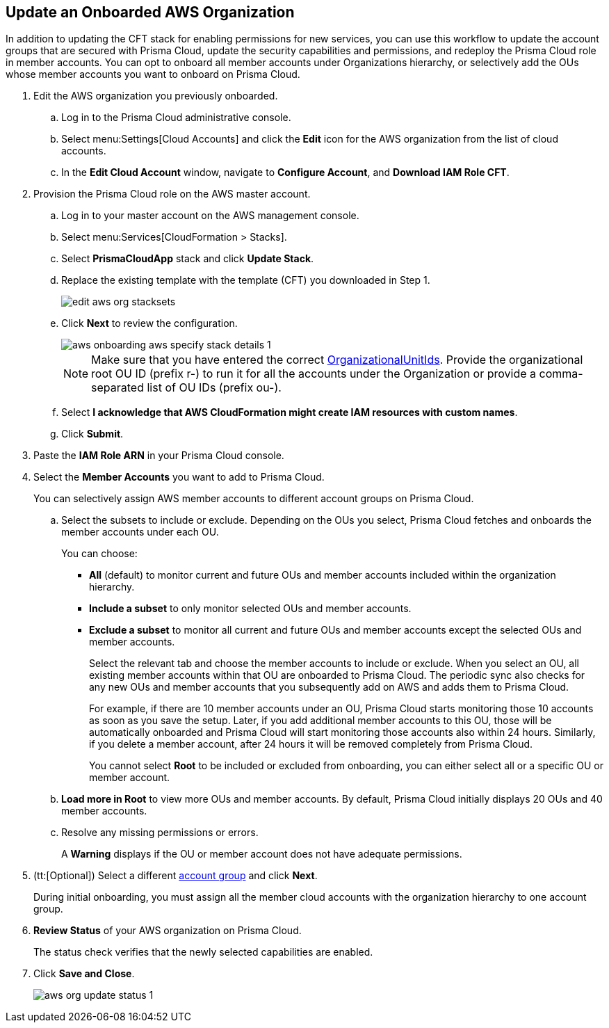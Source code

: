 :topic_type: task
[.task]

== Update an Onboarded AWS Organization

In addition to updating the CFT stack for enabling permissions for new services, you can use this workflow to update the account groups that are secured with Prisma Cloud, update the security capabilities and permissions, and redeploy the Prisma Cloud role in member accounts. You can opt to onboard all member accounts under Organizations hierarchy, or selectively add the OUs whose member accounts you want to onboard on Prisma Cloud.

[.procedure]
. Edit the AWS organization you previously onboarded. 

.. Log in to the Prisma Cloud administrative console.

.. Select menu:Settings[Cloud Accounts] and click the *Edit* icon for the AWS organization from the list of cloud accounts.

.. In the *Edit Cloud Account* window, navigate to *Configure Account*, and *Download IAM Role CFT*.

. Provision the Prisma Cloud role on the AWS master account.

.. Log in to your master account on the AWS management console.

.. Select menu:Services[CloudFormation > Stacks].

.. Select *PrismaCloudApp* stack and click *Update Stack*.

.. Replace the existing template with the template (CFT) you downloaded in Step 1.
+
image::edit-aws-org-stacksets.png[scale=20]

.. Click *Next* to review the configuration.
+
image::aws-onboarding-aws-specify-stack-details-1.png[scale=30]
+
[NOTE]
====
Make sure that you have entered the correct https://docs.aws.amazon.com/organizations/latest/userguide/orgs_manage_org_details.html#orgs_view_root[OrganizationalUnitIds]. Provide the organizational root OU ID (prefix r-) to run it for all the accounts under the Organization or provide a comma-separated list of OU IDs (prefix ou-).
====

.. Select *I acknowledge that AWS CloudFormation might create IAM resources with custom names*.

.. Click *Submit*.

. Paste the *IAM Role ARN* in your Prisma Cloud console.

. Select the *Member Accounts* you want to add to Prisma Cloud.
+
You can selectively assign AWS member accounts to different account groups on Prisma Cloud.

.. Select the subsets to include or exclude. Depending on the OUs you select, Prisma Cloud fetches and onboards the member accounts under each OU.
+
You can choose:
+
*** *All* (default) to monitor current and future OUs and member accounts included within the organization hierarchy.

*** *Include a subset* to only monitor selected OUs and member accounts.

*** *Exclude a subset* to monitor all current and future OUs and member accounts except the selected OUs and member accounts.
+
Select the relevant tab and choose the member accounts to include or exclude. When you select an OU, all existing member accounts within that OU are onboarded to Prisma Cloud. The periodic sync also checks for any new OUs and member accounts that you subsequently add on AWS and adds them to Prisma Cloud.
+
For example, if there are 10 member accounts under an OU, Prisma Cloud starts monitoring those 10 accounts as soon as you save the setup. Later, if you add additional member accounts to this OU, those will be automatically onboarded and Prisma Cloud will start monitoring those accounts also within 24 hours. Similarly, if you delete a member account, after 24 hours it will be removed completely from Prisma Cloud.
+
You cannot select *Root* to be included or excluded from onboarding, you can either select all or a specific OU or member account.

.. *Load more in Root* to view more OUs and member accounts. By default, Prisma Cloud initially displays 20 OUs and 40 member accounts.

.. Resolve any missing permissions or errors.
+
A *Warning* displays if the OU or member account does not have adequate permissions.

. (tt:[Optional]) Select a different xref:../../manage-prisma-cloud-administrators/create-account-groups.adoc#id2e49ecdf-2c0a-4112-aa50-75c0d860aa8f[account group] and click *Next*.
+
During initial onboarding, you must assign all the member cloud accounts with the organization hierarchy to one account group.

. *Review Status* of your AWS organization on Prisma Cloud.
+
The status check verifies that the newly selected capabilities are enabled.

. Click *Save and Close*.
+
image::aws-org-update-status-1.png[scale=30]